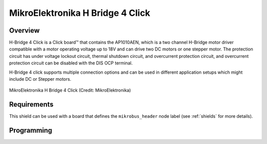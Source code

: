 .. _mikroe_h_bridge_4_click_shield:

MikroElektronika H Bridge 4 Click
#################################

Overview
********

H-Bridge 4 Click is a Click board™ that contains the AP1010AEN, which is a two channel H-Bridge
motor driver compatible with a motor operating voltage up to 18V and can drive two DC motors or
one stepper motor. The protection circuit has under voltage lockout circuit, thermal shutdown
circuit, and overcurrent protection circuit, and overcurrent protection circuit can be disabled
with the DIS OCP terminal.

H-Bridge 4 click supports multiple connection options and can be used in different application
setups which might include DC or Stepper motors.

.. figure:: h-bridge-4-click.webp
   :align: center
   :alt: MikroElektronika H Bridge 4 Click

   MikroElektronika H Bridge 4 Click (Credit: MikroElektronika)

Requirements
************

This shield can be used with a board that  defines the ``mikrobus_header`` node label (see
:ref:`shields` for more details).

Programming
***********

.. zephyr-app-commands::
   :zephyr-app: samples/drivers/stepper/generic
   :board: <board>
   :west-args: --shield mikroe_h_bridge_4_click
   :goals: build flash
